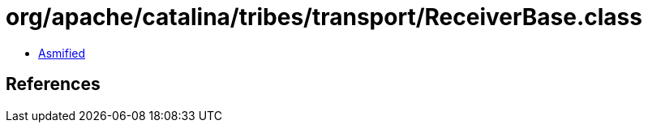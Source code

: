= org/apache/catalina/tribes/transport/ReceiverBase.class

 - link:ReceiverBase-asmified.java[Asmified]

== References

